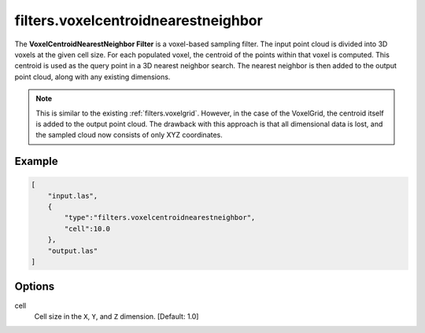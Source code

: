 .. _filters.voxelcentroidnearestneighbor:

filters.voxelcentroidnearestneighbor
===============================================================================

The **VoxelCentroidNearestNeighbor Filter** is a voxel-based sampling
filter. The input point cloud is divided into 3D voxels at the given
cell size. For each populated
voxel, the centroid of the points within that voxel is computed. This centroid
is used as the query point in a 3D nearest neighbor search. The nearest neighbor
is then added to the output point cloud, along with any existing dimensions.

.. note::

    This is similar to the existing :ref:`filters.voxelgrid`. However, in the
    case of the VoxelGrid, the centroid itself is added to the output point
    cloud. The drawback with this approach is that all dimensional data is lost,
    and the sampled cloud now consists of only XYZ coordinates.

.. embed::

Example
-------


.. code-block:: json

  [
      "input.las",
      {
          "type":"filters.voxelcentroidnearestneighbor",
          "cell":10.0
      },
      "output.las"
  ]

.. seealso::

    :ref:`filters.voxelcenternearestneighbor` offers a similar solution, using
    the voxel center as opposed to the voxel centroid for the query point.

Options
-------------------------------------------------------------------------------

cell
  Cell size in the ``X``, ``Y``, and ``Z`` dimension. [Default: 1.0]
